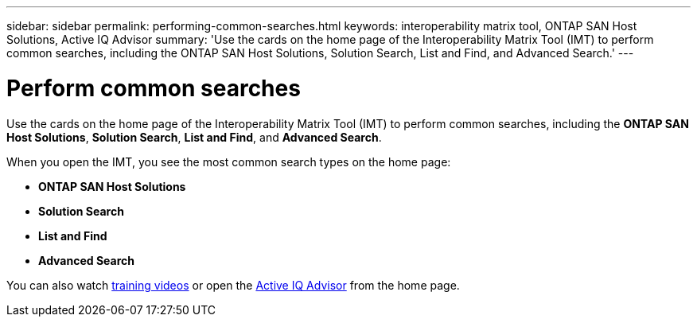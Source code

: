 ---
sidebar: sidebar
permalink: performing-common-searches.html
keywords: interoperability matrix tool, ONTAP SAN Host Solutions, Active IQ Advisor
summary:  'Use the cards on the home page of the Interoperability Matrix Tool (IMT) to perform common searches, including the ONTAP SAN Host Solutions, Solution Search, List and Find, and Advanced Search.'
---

= Perform common searches
:icons: font
:imagesdir: ./media/

[.lead]
Use the cards on the home page of the Interoperability Matrix Tool (IMT) to perform common searches, including the *ONTAP SAN Host Solutions*, *Solution Search*, *List and Find*, and *Advanced Search*.

When you open the IMT, you see the most common search types on the home page:

* *ONTAP SAN Host Solutions*
* *Solution Search*
* *List and Find*
* *Advanced Search*

You can also watch https://www.youtube.com/playlist?list=PLdXI3bZJEw7moxyCCpO4p4G-73NN6q4RH[training videos] or open the https://www.netapp.com/services/support/active-iq/#:~:text=NetApp%C2%AE%20Active%20IQ%C2%AE,availability%2C%20security%2C%20and%20performance[Active IQ Advisor] from the home page.
